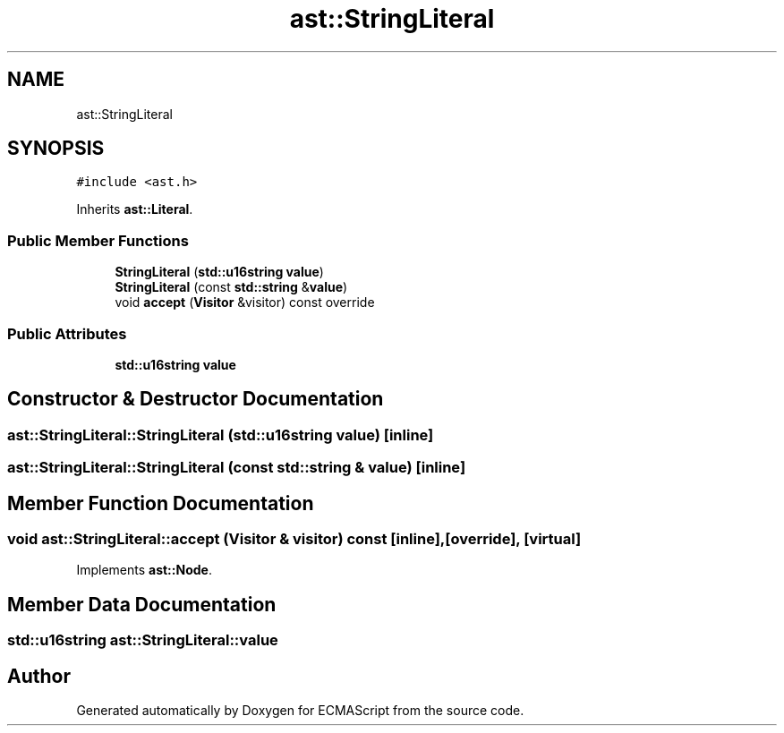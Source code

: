 .TH "ast::StringLiteral" 3 "Mon May 1 2017" "ECMAScript" \" -*- nroff -*-
.ad l
.nh
.SH NAME
ast::StringLiteral
.SH SYNOPSIS
.br
.PP
.PP
\fC#include <ast\&.h>\fP
.PP
Inherits \fBast::Literal\fP\&.
.SS "Public Member Functions"

.in +1c
.ti -1c
.RI "\fBStringLiteral\fP (\fBstd::u16string\fP \fBvalue\fP)"
.br
.ti -1c
.RI "\fBStringLiteral\fP (const \fBstd::string\fP &\fBvalue\fP)"
.br
.ti -1c
.RI "void \fBaccept\fP (\fBVisitor\fP &visitor) const override"
.br
.in -1c
.SS "Public Attributes"

.in +1c
.ti -1c
.RI "\fBstd::u16string\fP \fBvalue\fP"
.br
.in -1c
.SH "Constructor & Destructor Documentation"
.PP 
.SS "ast::StringLiteral::StringLiteral (\fBstd::u16string\fP value)\fC [inline]\fP"

.SS "ast::StringLiteral::StringLiteral (const \fBstd::string\fP & value)\fC [inline]\fP"

.SH "Member Function Documentation"
.PP 
.SS "void ast::StringLiteral::accept (\fBVisitor\fP & visitor) const\fC [inline]\fP, \fC [override]\fP, \fC [virtual]\fP"

.PP
Implements \fBast::Node\fP\&.
.SH "Member Data Documentation"
.PP 
.SS "\fBstd::u16string\fP ast::StringLiteral::value"


.SH "Author"
.PP 
Generated automatically by Doxygen for ECMAScript from the source code\&.
